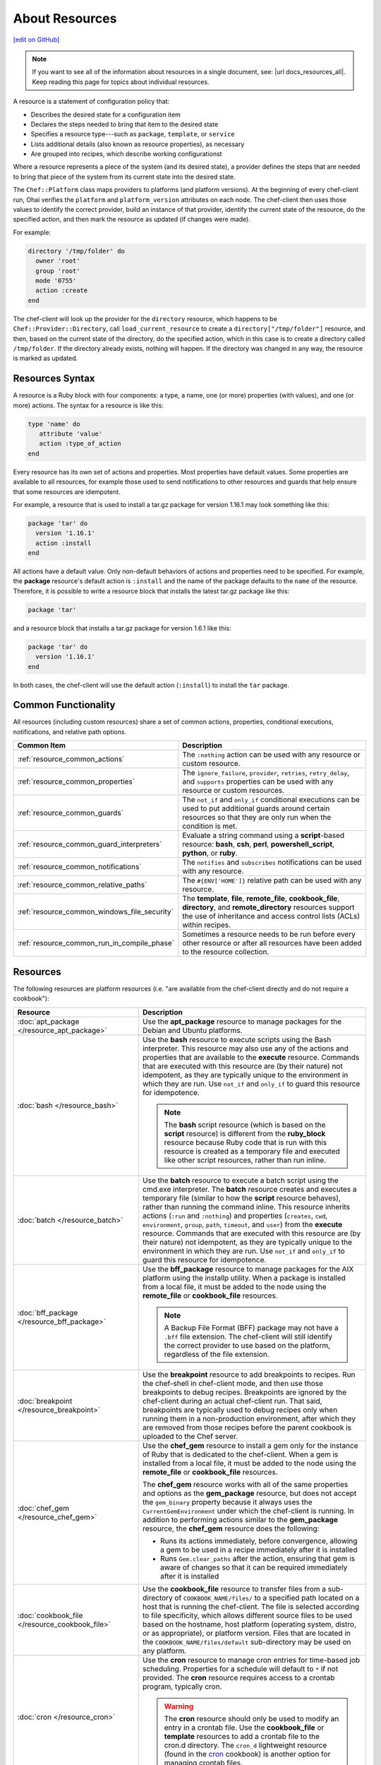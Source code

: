 =====================================================
About Resources
=====================================================
`[edit on GitHub] <https://github.com/chef/chef-web-docs/blob/master/chef_master/source/resource.rst>`__

.. note:: If you want to see all of the information about resources in a single document, see: |url docs_resources_all|. Keep reading this page for topics about individual resources.

.. tag resources_common

A resource is a statement of configuration policy that:

* Describes the desired state for a configuration item
* Declares the steps needed to bring that item to the desired state
* Specifies a resource type---such as ``package``, ``template``, or ``service``
* Lists additional details (also known as resource properties), as necessary
* Are grouped into recipes, which describe working configurationst

.. end_tag

.. tag resources_common_provider

Where a resource represents a piece of the system (and its desired state), a provider defines the steps that are needed to bring that piece of the system from its current state into the desired state.

.. end_tag

.. tag resources_common_provider_platform

The ``Chef::Platform`` class maps providers to platforms (and platform versions). At the beginning of every chef-client run, Ohai verifies the ``platform`` and ``platform_version`` attributes on each node. The chef-client then uses those values to identify the correct provider, build an instance of that provider, identify the current state of the resource, do the specified action, and then mark the resource as updated (if changes were made).

For example:

.. code-block:: ruby

   directory '/tmp/folder' do
     owner 'root'
     group 'root'
     mode '0755'
     action :create
   end

The chef-client will look up the provider for the ``directory`` resource, which happens to be ``Chef::Provider::Directory``, call ``load_current_resource`` to create a ``directory["/tmp/folder"]`` resource, and then, based on the current state of the directory, do the specified action, which in this case is to create a directory called ``/tmp/folder``. If the directory already exists, nothing will happen. If the directory was changed in any way, the resource is marked as updated.

.. end_tag

Resources Syntax
=====================================================
A resource is a Ruby block with four components: a type, a name, one (or more) properties (with values), and one (or more) actions. The syntax for a resource is like this:

.. code-block:: ruby

   type 'name' do
      attribute 'value'
      action :type_of_action
   end

Every resource has its own set of actions and properties. Most properties have default values. Some properties are available to all resources, for example those used to send notifications to other resources and guards that help ensure that some resources are idempotent.

For example, a resource that is used to install a tar.gz package for version 1.16.1 may look something like this:

.. code-block:: ruby

   package 'tar' do
     version '1.16.1'
     action :install
   end

All actions have a default value. Only non-default behaviors of actions and properties need to be specified. For example, the **package** resource's default action is ``:install`` and the name of the package defaults to the ``name`` of the resource. Therefore, it is possible to write a resource block that installs the latest tar.gz package like this:

.. code-block:: ruby

   package 'tar'

and a resource block that installs a tar.gz package for version 1.6.1 like this:

.. code-block:: ruby

   package 'tar' do
     version '1.16.1'
   end

In both cases, the chef-client will use the default action (``:install``) to install the ``tar`` package.

Common Functionality
=====================================================
.. tag resources_common_intro

All resources (including custom resources) share a set of common actions, properties, conditional executions, notifications, and relative path options.

.. end_tag

.. list-table::
   :widths: 160 440
   :header-rows: 1

   * - Common Item
     - Description
   * - :ref:`resource_common_actions`
     - The ``:nothing`` action can be used with any resource or custom resource.
   * - :ref:`resource_common_properties`
     - The ``ignore_failure``, ``provider``, ``retries``, ``retry_delay``, and ``supports`` properties can be used with any resource or custom resources.
   * - :ref:`resource_common_guards`
     - The ``not_if`` and ``only_if`` conditional executions can be used to put additional guards around certain resources so that they are only run when the condition is met.
   * - :ref:`resource_common_guard_interpreters`
     - Evaluate a string command using a **script**-based resource: **bash**, **csh**, **perl**, **powershell_script**, **python**, or **ruby**.
   * - :ref:`resource_common_notifications`
     - The ``notifies`` and ``subscribes`` notifications can be used with any resource.
   * - :ref:`resource_common_relative_paths`
     - The ``#{ENV['HOME']}`` relative path can be used with any resource.
   * - :ref:`resource_common_windows_file_security`
     - The **template**, **file**, **remote_file**, **cookbook_file**, **directory**, and **remote_directory** resources support the use of inheritance and access control lists (ACLs) within recipes.
   * - :ref:`resource_common_run_in_compile_phase`
     - Sometimes a resource needs to be run before every other resource or after all resources have been added to the resource collection.

Resources
=====================================================
The following resources are platform resources (i.e. "are available from the chef-client directly and do not require a cookbook"):

.. list-table::
   :widths: 150 450
   :header-rows: 1

   * - Resource
     - Description
   * - :doc:`apt_package </resource_apt_package>`
     - .. tag resource_package_apt

       Use the **apt_package** resource to manage packages for the Debian and Ubuntu platforms.

       .. end_tag

   * - :doc:`bash </resource_bash>`
     - .. tag resource_script_bash

       Use the **bash** resource to execute scripts using the Bash interpreter. This resource may also use any of the actions and properties that are available to the **execute** resource. Commands that are executed with this resource are (by their nature) not idempotent, as they are typically unique to the environment in which they are run. Use ``not_if`` and ``only_if`` to guard this resource for idempotence.

       .. note:: The **bash** script resource (which is based on the **script** resource) is different from the **ruby_block** resource because Ruby code that is run with this resource is created as a temporary file and executed like other script resources, rather than run inline.

       .. end_tag

   * - :doc:`batch </resource_batch>`
     - .. tag resource_batch_summary

       Use the **batch** resource to execute a batch script using the cmd.exe interpreter. The **batch** resource creates and executes a temporary file (similar to how the **script** resource behaves), rather than running the command inline. This resource inherits actions (``:run`` and ``:nothing``) and properties (``creates``, ``cwd``, ``environment``, ``group``, ``path``, ``timeout``, and ``user``) from the **execute** resource. Commands that are executed with this resource are (by their nature) not idempotent, as they are typically unique to the environment in which they are run. Use ``not_if`` and ``only_if`` to guard this resource for idempotence.

       .. end_tag

   * - :doc:`bff_package </resource_bff_package>`
     - .. tag resource_package_bff

       Use the **bff_package** resource to manage packages for the AIX platform using the installp utility. When a package is installed from a local file, it must be added to the node using the **remote_file** or **cookbook_file** resources.

       .. note:: A Backup File Format (BFF) package may not have a ``.bff`` file extension. The chef-client will still identify the correct provider to use based on the platform, regardless of the file extension.

       .. end_tag

   * - :doc:`breakpoint </resource_breakpoint>`
     - .. tag resource_breakpoint_summary

       Use the **breakpoint** resource to add breakpoints to recipes. Run the chef-shell in chef-client mode, and then use those breakpoints to debug recipes. Breakpoints are ignored by the chef-client during an actual chef-client run. That said, breakpoints are typically used to debug recipes only when running them in a non-production environment, after which they are removed from those recipes before the parent cookbook is uploaded to the Chef server.

       .. end_tag

   * - :doc:`chef_gem </resource_chef_gem>`
     - .. tag resource_package_chef_gem

       Use the **chef_gem** resource to install a gem only for the instance of Ruby that is dedicated to the chef-client. When a gem is installed from a local file, it must be added to the node using the **remote_file** or **cookbook_file** resources.

       The **chef_gem** resource works with all of the same properties and options as the **gem_package** resource, but does not accept the ``gem_binary`` property because it always uses the ``CurrentGemEnvironment`` under which the chef-client is running. In addition to performing actions similar to the **gem_package** resource, the **chef_gem** resource does the following:

       * Runs its actions immediately, before convergence, allowing a gem to be used in a recipe immediately after it is installed
       * Runs ``Gem.clear_paths`` after the action, ensuring that gem is aware of changes so that it can be required immediately after it is installed

       .. end_tag

   * - :doc:`cookbook_file </resource_cookbook_file>`
     - .. tag resource_cookbook_file_summary

       Use the **cookbook_file** resource to transfer files from a sub-directory of ``COOKBOOK_NAME/files/`` to a specified path located on a host that is running the chef-client. The file is selected according to file specificity, which allows different source files to be used based on the hostname, host platform (operating system, distro, or as appropriate), or platform version. Files that are located in the ``COOKBOOK_NAME/files/default`` sub-directory may be used on any platform.

       .. end_tag

   * - :doc:`cron </resource_cron>`
     - .. tag resource_cron_summary

       Use the **cron** resource to manage cron entries for time-based job scheduling. Properties for a schedule will default to ``*`` if not provided. The **cron** resource requires access to a crontab program, typically cron.

       .. warning:: The **cron** resource should only be used to modify an entry in a crontab file. Use the **cookbook_file** or **template** resources to add a crontab file to the cron.d directory. The ``cron_d`` lightweight resource (found in the `cron <https://github.com/chef-cookbooks/cron>`__ cookbook) is another option for managing crontab files.

       .. end_tag

   * - :doc:`csh </resource_csh>`
     - .. tag resource_script_csh

       Use the **csh** resource to execute scripts using the csh interpreter. This resource may also use any of the actions and properties that are available to the **execute** resource. Commands that are executed with this resource are (by their nature) not idempotent, as they are typically unique to the environment in which they are run. Use ``not_if`` and ``only_if`` to guard this resource for idempotence.

       .. note:: The **csh** script resource (which is based on the **script** resource) is different from the **ruby_block** resource because Ruby code that is run with this resource is created as a temporary file and executed like other script resources, rather than run inline.

       .. end_tag

   * - :doc:`deploy </resource_deploy>`
     - .. tag resource_deploy_summary

       Use the **deploy** resource to manage and control deployments. This is a popular resource, but is also complex, having the most properties, multiple providers, the added complexity of callbacks, plus four attributes that support layout modifications from within a recipe.

       .. end_tag

   * - :doc:`directory </resource_directory>`
     - .. tag resource_directory_summary

       Use the **directory** resource to manage a directory, which is a hierarchy of folders that comprises all of the information stored on a computer. The root directory is the top-level, under which the rest of the directory is organized. The **directory** resource uses the ``name`` property to specify the path to a location in a directory. Typically, permission to access that location in the directory is required.

       .. end_tag

   * - :doc:`dpkg_package </resource_dpkg_package>`
     - .. tag resource_package_dpkg

       Use the **dpkg_package** resource to manage packages for the dpkg platform. When a package is installed from a local file, it must be added to the node using the **remote_file** or **cookbook_file** resources.

       .. end_tag

   * - :doc:`dsc_script </resource_dsc_script>`
     - .. tag resource_dsc_script_summary

       Many DSC resources are comparable to built-in Chef resources. For example, both DSC and Chef have **file**, **package**, and **service** resources. The **dsc_script** resource is most useful for those DSC resources that do not have a direct comparison to a resource in Chef, such as the ``Archive`` resource, a custom DSC resource, an existing DSC script that performs an important task, and so on. Use the **dsc_script** resource to embed the code that defines a DSC configuration directly within a Chef recipe.

       .. end_tag

   * - :doc:`easy_install_package </resource_easy_install_package>`
     - .. tag resource_package_easy_install

       Use the **easy_install_package** resource to manage packages for the Python platform.

       .. end_tag

   * - :doc:`env </resource_env>`
     - .. tag resource_env_summary

       Use the **env** resource to manage environment keys in Microsoft Windows. After an environment key is set, Microsoft Windows must be restarted before the environment key will be available to the Task Scheduler.

       .. end_tag

   * - :doc:`erl_call </resource_erlang_call>`
     - .. tag resource_erlang_call_summary

       Use the **erl_call** resource to connect to a node located within a distributed Erlang system. Commands that are executed with this resource are (by their nature) not idempotent, as they are typically unique to the environment in which they are run. Use ``not_if`` and ``only_if`` to guard this resource for idempotence.

       .. end_tag

   * - :doc:`execute </resource_execute>`
     - .. tag resource_execute_summary

       Use the **execute** resource to execute a single command. Commands that are executed with this resource are (by their nature) not idempotent, as they are typically unique to the environment in which they are run. Use ``not_if`` and ``only_if`` to guard this resource for idempotence.

       .. end_tag

   * - :doc:`file </resource_file>`
     - .. tag resource_file_summary

       Use the **file** resource to manage files directly on a node.

       .. end_tag

   * - :doc:`freebsd_package </resource_freebsd_package>`
     - .. tag resource_package_freebsd

       Use the **freebsd_package** resource to manage packages for the FreeBSD platform.

       .. end_tag

   * - :doc:`gem_package </resource_gem_package>`
     - .. tag resource_package_gem

       Use the **gem_package** resource to manage gem packages that are only included in recipes. When a package is installed from a local file, it must be added to the node using the **remote_file** or **cookbook_file** resources.

       .. end_tag

   * - :doc:`git </resource_git>`
     - .. tag resource_scm_git

       Use the **git** resource to manage source control resources that exist in a git repository. git version 1.6.5 (or higher) is required to use all of the functionality in the **git** resource.

       .. end_tag

   * - :doc:`group </resource_group>`
     - .. tag resource_group_summary

       Use the **group** resource to manage a local group.

       .. end_tag

   * - :doc:`homebrew_package </resource_homebrew_package>`
     - .. tag resource_package_homebrew

       Use the **homebrew_package** resource to manage packages for the Mac OS X platform.

       .. end_tag

   * - :doc:`http_request </resource_http_request>`
     - .. tag resource_http_request_summary

       Use the **http_request** resource to send an HTTP request (``GET``, ``PUT``, ``POST``, ``DELETE``, ``HEAD``, or ``OPTIONS``) with an arbitrary message. This resource is often useful when custom callbacks are necessary.

       .. end_tag

   * - :doc:`ifconfig </resource_ifconfig>`
     - .. tag resource_ifconfig_summary

       Use the **ifconfig** resource to manage interfaces.

       .. end_tag

   * - :doc:`ips_package </resource_ips_package>`
     - .. tag resource_package_ips

       Use the **ips_package** resource to manage packages (using Image Packaging System (IPS)) on the Solaris 11 platform.

       .. end_tag

   * - :doc:`ksh </resource_ksh>`
     - .. tag resource_script_ksh

       Use the **ksh** resource to execute scripts using the Korn shell (ksh) interpreter. This resource may also use any of the actions and properties that are available to the **execute** resource. Commands that are executed with this resource are (by their nature) not idempotent, as they are typically unique to the environment in which they are run. Use ``not_if`` and ``only_if`` to guard this resource for idempotence.

       *New in Chef Client 12.6.*

       .. note:: The **ksh** script resource (which is based on the **script** resource) is different from the **ruby_block** resource because Ruby code that is run with this resource is created as a temporary file and executed like other script resources, rather than run inline.

       .. end_tag

   * - :doc:`link </resource_link>`
     - .. tag resource_link_summary

       Use the **link** resource to create symbolic or hard links.

       .. end_tag

   * - :doc:`log </resource_log>`
     - .. tag resource_log_summary

       Use the **log** resource to create log entries. The **log** resource behaves like any other resource: built into the resource collection during the compile phase, and then run during the execution phase. (To create a log entry that is not built into the resource collection, use ``Chef::Log`` instead of the **log** resource.)

       .. note:: By default, every log resource that executes will count as an updated resource in the updated resource count at the end of a Chef run. You can disable this behavior by adding ``count_log_resource_updates false`` to your Chef ``client.rb`` configuration file.

       .. end_tag

   * - :doc:`macports_package </resource_macports_package>`
     - .. tag resource_package_macports

       Use the **macports_package** resource to manage packages for the Mac OS X platform.

       .. end_tag

   * - :doc:`mdadm </resource_mdadm>`
     - .. tag resource_mdadm_summary

       Use the **mdadm** resource to manage RAID devices in a Linux environment using the mdadm utility. The **mdadm** provider will create and assemble an array, but it will not create the config file that is used to persist the array upon reboot. If the config file is required, it must be done by specifying a template with the correct array layout, and then by using the **mount** provider to create a file systems table (fstab) entry.

       .. end_tag

   * - :doc:`mount </resource_mount>`
     - .. tag resource_mount_summary

       Use the **mount** resource to manage a mounted file system.

       .. end_tag

   * - :doc:`ohai </resource_ohai>`
     - .. tag resource_ohai_summary

       Use the **ohai** resource to reload the Ohai configuration on a node. This allows recipes that change system attributes (like a recipe that adds a user) to refer to those attributes later on during the chef-client run.

       .. end_tag

   * - :doc:`package </resource_package>`
     - .. tag resource_package_summary

       Use the **package** resource to manage packages. When the package is installed from a local file (such as with RubyGems, dpkg, or RPM Package Manager), the file must be added to the node using the **remote_file** or **cookbook_file** resources.

       .. end_tag

   * - :doc:`pacman_package </resource_pacman_package>`
     - .. tag resource_package_pacman

       Use the **pacman_package** resource to manage packages (using pacman) on the Arch Linux platform.

       .. end_tag

   * - :doc:`perl </resource_perl>`
     - .. tag resource_script_perl

       Use the **perl** resource to execute scripts using the Perl interpreter. This resource may also use any of the actions and properties that are available to the **execute** resource. Commands that are executed with this resource are (by their nature) not idempotent, as they are typically unique to the environment in which they are run. Use ``not_if`` and ``only_if`` to guard this resource for idempotence.

       .. note:: The **perl** script resource (which is based on the **script** resource) is different from the **ruby_block** resource because Ruby code that is run with this resource is created as a temporary file and executed like other script resources, rather than run inline.

       .. end_tag

   * - :doc:`portage_package </resource_portage_package>`
     - .. tag resource_package_portage

       Use the **portage_package** resource to manage packages for the Gentoo platform.

       .. end_tag

   * - :doc:`powershell_script </resource_powershell_script>`
     - .. tag resource_powershell_script_summary

       Use the **powershell_script** resource to execute a script using the Windows PowerShell interpreter, much like how the **script** and **script**-based resources---**bash**, **csh**, **perl**, **python**, and **ruby**---are used. The **powershell_script** is specific to the Microsoft Windows platform and the Windows PowerShell interpreter.

       The **powershell_script** resource creates and executes a temporary file (similar to how the **script** resource behaves), rather than running the command inline. Commands that are executed with this resource are (by their nature) not idempotent, as they are typically unique to the environment in which they are run. Use ``not_if`` and ``only_if`` to guard this resource for idempotence.

       .. end_tag

   * - :doc:`python </resource_python>`
     - .. tag resource_script_python

       Use the **python** resource to execute scripts using the Python interpreter. This resource may also use any of the actions and properties that are available to the **execute** resource. Commands that are executed with this resource are (by their nature) not idempotent, as they are typically unique to the environment in which they are run. Use ``not_if`` and ``only_if`` to guard this resource for idempotence.

       .. note:: The **python** script resource (which is based on the **script** resource) is different from the **ruby_block** resource because Ruby code that is run with this resource is created as a temporary file and executed like other script resources, rather than run inline.

       .. end_tag

   * - :doc:`reboot </resource_reboot>`
     - .. tag resource_service_reboot

       Use the **reboot** resource to reboot a node, a necessary step with some installations on certain platforms. This resource is supported for use on the Microsoft Windows, Mac OS X, and Linux platforms.

       .. end_tag

   * - :doc:`registry_key </resource_registry_key>`
     - .. tag resource_registry_key_summary

       Use the **registry_key** resource to create and delete registry keys in Microsoft Windows.

       .. end_tag

   * - :doc:`remote_directory </resource_remote_directory>`
     - .. tag resource_remote_directory_summary

       Use the **remote_directory** resource to incrementally transfer a directory from a cookbook to a node. The directory that is copied from the cookbook should be located under ``COOKBOOK_NAME/files/default/REMOTE_DIRECTORY``. The **remote_directory** resource will obey file specificity.

       .. end_tag

   * - :doc:`remote_file </resource_remote_file>`
     - .. tag resource_remote_file_summary

       Use the **remote_file** resource to transfer a file from a remote location using file specificity. This resource is similar to the **file** resource.

       .. end_tag

   * - :doc:`route </resource_route>`
     - .. tag resource_route_summary

       Use the **route** resource to manage the system routing table in a Linux environment.

       .. end_tag

   * - :doc:`rpm_package </resource_rpm_package>`
     - .. tag resource_package_rpm

       Use the **rpm_package** resource to manage packages for the RPM Package Manager platform.

       .. end_tag

   * - :doc:`ruby </resource_ruby>`
     - .. tag resource_script_ruby

       Use the **ruby** resource to execute scripts using the Ruby interpreter. This resource may also use any of the actions and properties that are available to the **execute** resource. Commands that are executed with this resource are (by their nature) not idempotent, as they are typically unique to the environment in which they are run. Use ``not_if`` and ``only_if`` to guard this resource for idempotence.

       .. note:: The **ruby** script resource (which is based on the **script** resource) is different from the **ruby_block** resource because Ruby code that is run with this resource is created as a temporary file and executed like other script resources, rather than run inline.

       .. end_tag

   * - :doc:`ruby_block </resource_ruby_block>`
     - .. tag resource_ruby_block_summary

       Use the **ruby_block** resource to execute Ruby code during a chef-client run. Ruby code in the ``ruby_block`` resource is evaluated with other resources during convergence, whereas Ruby code outside of a ``ruby_block`` resource is evaluated before other resources, as the recipe is compiled.

       .. end_tag

   * - :doc:`script </resource_script>`
     - .. tag resource_script_summary

       Use the **script** resource to execute scripts using a specified interpreter, such as Bash, csh, Perl, Python, or Ruby. This resource may also use any of the actions and properties that are available to the **execute** resource. Commands that are executed with this resource are (by their nature) not idempotent, as they are typically unique to the environment in which they are run. Use ``not_if`` and ``only_if`` to guard this resource for idempotence.

       .. note:: The **script** resource is different from the **ruby_block** resource because Ruby code that is run with this resource is created as a temporary file and executed like other script resources, rather than run inline.

       .. end_tag

   * - :doc:`service </resource_service>`
     - .. tag resource_service_summary

       Use the **service** resource to manage a service.

       .. end_tag

   * - :doc:`smart_os_package </resource_smartos_package>`
     - .. tag resource_package_smartos

       Use the **smartos_package** resource to manage packages for the SmartOS platform.

       .. end_tag

   * - :doc:`solaris_package </resource_solaris_package>`
     - .. tag resource_package_solaris

       The **solaris_package** resource is used to manage packages for the Solaris platform.

       .. end_tag

   * - :doc:`subversion </resource_subversion>`
     - .. tag resource_scm_subversion

       Use the **subversion** resource to manage source control resources that exist in a Subversion repository.

       .. end_tag

   * - :doc:`template </resource_template>`
     - .. tag resource_template_summary

       Use the **template** resource to manage the contents of a file using an Embedded Ruby (ERB) template by transferring files from a sub-directory of ``COOKBOOK_NAME/templates/`` to a specified path located on a host that is running the chef-client. This resource includes actions and properties from the **file** resource. Template files managed by the **template** resource follow the same file specificity rules as the **remote_file** and **file** resources.

       .. end_tag

   * - :doc:`user </resource_user>`
     - .. tag resource_user_summary

       Use the **user** resource to add users, update existing users, remove users, and to lock/unlock user passwords.

       .. note:: System attributes are collected by Ohai at the start of every chef-client run. By design, the actions available to the **user** resource are processed **after** the start of the chef-client run. This means that system attributes added or modified by the **user** resource during the chef-client run must be reloaded before they can be available to the chef-client. These system attributes can be reloaded in two ways: by picking up the values at the start of the (next) chef-client run or by using the :doc:`ohai resource </resource_ohai>` to reload the system attributes during the current chef-client run.

       .. end_tag

   * - :doc:`windows_package </resource_windows_package>`
     - .. tag resource_package_windows

       Use the **windows_package** resource to manage Microsoft Installer Package (MSI) packages for the Microsoft Windows platform.

       .. end_tag

   * - :doc:`windows_service </resource_windows_service>`
     - .. tag resource_service_windows

       Use the **windows_service** resource to manage a service on the Microsoft Windows platform.

       .. end_tag

   * - :doc:`yum_package </resource_yum>`
     - .. tag resource_package_yum

       Use the **yum_package** resource to install, upgrade, and remove packages with Yum for the Red Hat and CentOS platforms. The **yum_package** resource is able to resolve ``provides`` data for packages much like Yum can do when it is run from the command line. This allows a variety of options for installing packages, like minimum versions, virtual provides, and library names.

       .. end_tag

In addition, the :doc:`chef_handler </resource_chef_handler>` resource is configured and run using the **chef_handler** cookbook, which is the location in which custom handlers are defined and maintained. Despite being defined in a cookbook (and as a "lightweight resource"), the **chef_handler** resource should otherwise be considered a "platform resource".
